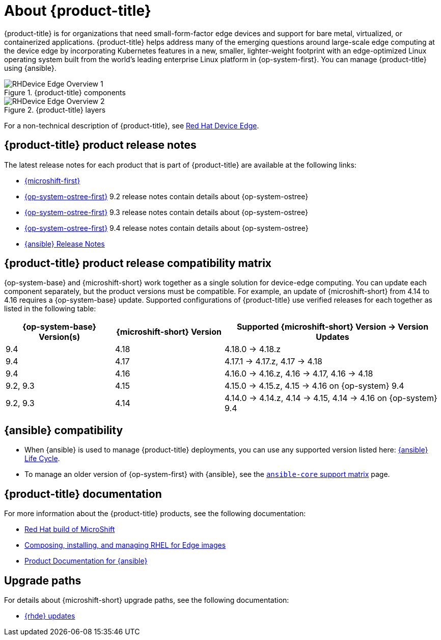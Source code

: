 // Module included in the following assemblies:
//
// scalability_and_performance/managing-bare-metal-hosts.adoc

:_content-type: CONCEPT
[id="about-rhde_{context}"]
= About {product-title}

{product-title} is for organizations that need small-form-factor edge devices and support for bare metal, virtualized, or containerized applications. {product-title} helps address many of the emerging questions around large-scale edge computing at the device edge by incorporating Kubernetes features in a new, smaller, lighter-weight footprint with an edge-optimized Linux operating system built from the world's leading enterprise Linux platform in {op-system-first}. You can manage {product-title} using {ansible}.

.{product-title} components
image::RHDevice_Edge_Overview_1.png[]

.{product-title} layers
image::RHDevice_Edge_Overview_2.png[]

For a non-technical description of {product-title}, see link:https://www.redhat.com/en/technologies/device-edge[Red Hat Device Edge].

[id="device-edge-relnotes_{context}"]
== {product-title} product release notes

The latest release notes for each product that is part of {product-title} are available at the following links:

* link:https://docs.redhat.com/en/documentation/red_hat_build_of_microshift/{microshift-version}/html/red_hat_build_of_microshift_release_notes/index[{microshift-first}]

* link:https://docs.redhat.com/en/documentation/red_hat_enterprise_linux/9/html/9.2_release_notes/index[{op-system-ostree-first}] 9.2 release notes contain details about {op-system-ostree}

* link:https://docs.redhat.com/en/documentation/red_hat_enterprise_linux/9/html/9.3_release_notes/index[{op-system-ostree-first}] 9.3 release notes contain details about {op-system-ostree}

* link:https://docs.redhat.com/en/documentation/red_hat_enterprise_linux/9/html/9.4_release_notes/index[{op-system-ostree-first}] 9.4 release notes contain details about {op-system-ostree}

* link:https://docs.redhat.com/en/documentation/red_hat_ansible_automation_platform/2.5/html/release_notes/index[{ansible} Release Notes]

[id="device-edge-compatibility_{context}"]
== {product-title} product release compatibility matrix

{op-system-base} and {microshift-short} work together as a single solution for device-edge computing. You can update each component separately, but the product versions must be compatible. For example, an update of {microshift-short} from 4.14 to 4.16 requires a {op-system-base} update. Supported configurations of {product-title} use verified releases for each together as listed in the following table:

[%header,cols="3",cols="1,1,2"]
|===
^|*{op-system-base} Version(s)*
^|*{microshift-short} Version*
^|*Supported {microshift-short} Version{nbsp}&#8594;{nbsp}Version Updates*

^|9.4
^|4.18
^|4.18.0{nbsp}&#8594;{nbsp}4.18.z

^|9.4
^|4.17
^|4.17.1{nbsp}&#8594;{nbsp}4.17.z, 4.17{nbsp}&#8594;{nbsp}4.18

^|9.4
^|4.16
^|4.16.0{nbsp}&#8594;{nbsp}4.16.z, 4.16{nbsp}&#8594;{nbsp}4.17, 4.16{nbsp}&#8594;{nbsp}4.18

^|9.2, 9.3
^|4.15
^|4.15.0{nbsp}&#8594;{nbsp}4.15.z, 4.15{nbsp}&#8594;{nbsp}4.16 on {op-system} 9.4

^|9.2, 9.3
^|4.14
^|4.14.0{nbsp}&#8594;{nbsp}4.14.z, 4.14{nbsp}&#8594;{nbsp}4.15, 4.14{nbsp}&#8594;{nbsp}4.16 on {op-system} 9.4
|===

[id="device-edge-compatibility-ansible_{context}"]
== {ansible} compatibility

* When {ansible} is used to manage {product-title} deployments, you can use any supported version listed here: link:https://access.redhat.com/support/policy/updates/ansible-automation-platform#dates[{ansible} Life Cycle].

* To manage an older version of {op-system-first} with {ansible}, see the link:https://docs.ansible.com/ansible/latest/reference_appendices/release_and_maintenance.html#ansible-core-support-matrix[`ansible-core` support matrix] page.

[id="prod-docs-rhde_{context}"]
== {product-title} documentation

For more information about the {product-title} products, see the following documentation:

* link:https://docs.redhat.com/en/documentation/red_hat_build_of_microshift/{microshift-version}[Red Hat build of MicroShift]

* link:https://docs.redhat.com/en/documentation/red_hat_enterprise_linux/{op-system-version-major}/html/composing_installing_and_managing_rhel_for_edge_images/index[Composing, installing, and managing RHEL for Edge images]

* link:https://docs.redhat.com/en/documentation/red_hat_ansible_automation_platform/{ansible-version}[Product Documentation for {ansible}]

[id="upgrade-paths-rhde_{context}"]
== Upgrade paths

For details about {microshift-short} upgrade paths, see the following documentation:

* link:https://docs.redhat.com/en/documentation/red_hat_build_of_microshift/{microshift-version}/html/updating/microshift-update-options#red-hat-device-edge-updates_microshift-update-options[{rhde} updates]
